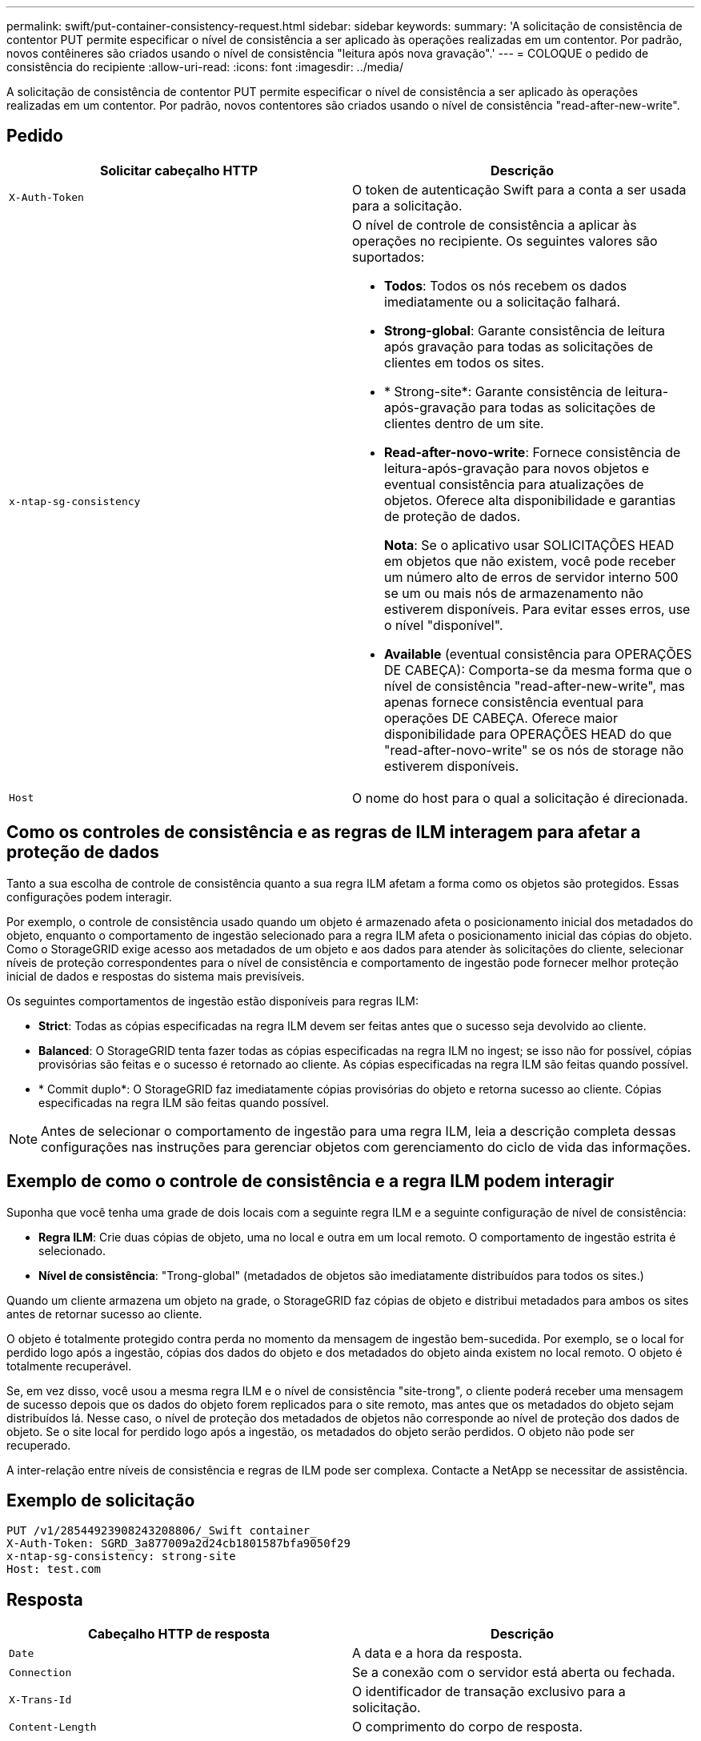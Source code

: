 ---
permalink: swift/put-container-consistency-request.html 
sidebar: sidebar 
keywords:  
summary: 'A solicitação de consistência de contentor PUT permite especificar o nível de consistência a ser aplicado às operações realizadas em um contentor. Por padrão, novos contêineres são criados usando o nível de consistência "leitura após nova gravação".' 
---
= COLOQUE o pedido de consistência do recipiente
:allow-uri-read: 
:icons: font
:imagesdir: ../media/


[role="lead"]
A solicitação de consistência de contentor PUT permite especificar o nível de consistência a ser aplicado às operações realizadas em um contentor. Por padrão, novos contentores são criados usando o nível de consistência "read-after-new-write".



== Pedido

|===
| Solicitar cabeçalho HTTP | Descrição 


 a| 
`X-Auth-Token`
 a| 
O token de autenticação Swift para a conta a ser usada para a solicitação.



 a| 
`x-ntap-sg-consistency`
 a| 
O nível de controle de consistência a aplicar às operações no recipiente. Os seguintes valores são suportados:

* *Todos*: Todos os nós recebem os dados imediatamente ou a solicitação falhará.
* *Strong-global*: Garante consistência de leitura após gravação para todas as solicitações de clientes em todos os sites.
* * Strong-site*: Garante consistência de leitura-após-gravação para todas as solicitações de clientes dentro de um site.
* *Read-after-novo-write*: Fornece consistência de leitura-após-gravação para novos objetos e eventual consistência para atualizações de objetos. Oferece alta disponibilidade e garantias de proteção de dados.
+
*Nota*: Se o aplicativo usar SOLICITAÇÕES HEAD em objetos que não existem, você pode receber um número alto de erros de servidor interno 500 se um ou mais nós de armazenamento não estiverem disponíveis. Para evitar esses erros, use o nível "disponível".

* *Available* (eventual consistência para OPERAÇÕES DE CABEÇA): Comporta-se da mesma forma que o nível de consistência "read-after-new-write", mas apenas fornece consistência eventual para operações DE CABEÇA. Oferece maior disponibilidade para OPERAÇÕES HEAD do que "read-after-novo-write" se os nós de storage não estiverem disponíveis.




 a| 
`Host`
 a| 
O nome do host para o qual a solicitação é direcionada.

|===


== Como os controles de consistência e as regras de ILM interagem para afetar a proteção de dados

Tanto a sua escolha de controle de consistência quanto a sua regra ILM afetam a forma como os objetos são protegidos. Essas configurações podem interagir.

Por exemplo, o controle de consistência usado quando um objeto é armazenado afeta o posicionamento inicial dos metadados do objeto, enquanto o comportamento de ingestão selecionado para a regra ILM afeta o posicionamento inicial das cópias do objeto. Como o StorageGRID exige acesso aos metadados de um objeto e aos dados para atender às solicitações do cliente, selecionar níveis de proteção correspondentes para o nível de consistência e comportamento de ingestão pode fornecer melhor proteção inicial de dados e respostas do sistema mais previsíveis.

Os seguintes comportamentos de ingestão estão disponíveis para regras ILM:

* *Strict*: Todas as cópias especificadas na regra ILM devem ser feitas antes que o sucesso seja devolvido ao cliente.
* *Balanced*: O StorageGRID tenta fazer todas as cópias especificadas na regra ILM no ingest; se isso não for possível, cópias provisórias são feitas e o sucesso é retornado ao cliente. As cópias especificadas na regra ILM são feitas quando possível.
* * Commit duplo*: O StorageGRID faz imediatamente cópias provisórias do objeto e retorna sucesso ao cliente. Cópias especificadas na regra ILM são feitas quando possível.



NOTE: Antes de selecionar o comportamento de ingestão para uma regra ILM, leia a descrição completa dessas configurações nas instruções para gerenciar objetos com gerenciamento do ciclo de vida das informações.



== Exemplo de como o controle de consistência e a regra ILM podem interagir

Suponha que você tenha uma grade de dois locais com a seguinte regra ILM e a seguinte configuração de nível de consistência:

* *Regra ILM*: Crie duas cópias de objeto, uma no local e outra em um local remoto. O comportamento de ingestão estrita é selecionado.
* *Nível de consistência*: "Trong-global" (metadados de objetos são imediatamente distribuídos para todos os sites.)


Quando um cliente armazena um objeto na grade, o StorageGRID faz cópias de objeto e distribui metadados para ambos os sites antes de retornar sucesso ao cliente.

O objeto é totalmente protegido contra perda no momento da mensagem de ingestão bem-sucedida. Por exemplo, se o local for perdido logo após a ingestão, cópias dos dados do objeto e dos metadados do objeto ainda existem no local remoto. O objeto é totalmente recuperável.

Se, em vez disso, você usou a mesma regra ILM e o nível de consistência "site-trong", o cliente poderá receber uma mensagem de sucesso depois que os dados do objeto forem replicados para o site remoto, mas antes que os metadados do objeto sejam distribuídos lá. Nesse caso, o nível de proteção dos metadados de objetos não corresponde ao nível de proteção dos dados de objeto. Se o site local for perdido logo após a ingestão, os metadados do objeto serão perdidos. O objeto não pode ser recuperado.

A inter-relação entre níveis de consistência e regras de ILM pode ser complexa. Contacte a NetApp se necessitar de assistência.



== Exemplo de solicitação

[listing]
----
PUT /v1/28544923908243208806/_Swift container_
X-Auth-Token: SGRD_3a877009a2d24cb1801587bfa9050f29
x-ntap-sg-consistency: strong-site
Host: test.com
----


== Resposta

|===
| Cabeçalho HTTP de resposta | Descrição 


 a| 
`Date`
 a| 
A data e a hora da resposta.



 a| 
`Connection`
 a| 
Se a conexão com o servidor está aberta ou fechada.



 a| 
`X-Trans-Id`
 a| 
O identificador de transação exclusivo para a solicitação.



 a| 
`Content-Length`
 a| 
O comprimento do corpo de resposta.

|===


== Exemplo de resposta

[listing]
----
HTTP/1.1 204 No Content
Date: Sat, 29 Nov 2015 01:02:18 GMT
Connection: CLOSE
X-Trans-Id: 1936575373
Content-Length: 0
----
.Informações relacionadas
link:../tenant/index.html["Use uma conta de locatário"]

